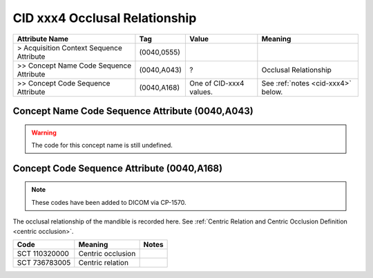.. _occlusal relationship:

CID xxx4 Occlusal Relationship
=================================

.. list-table:: 
    :header-rows: 1

    * - Attribute Name
      - Tag
      - Value
      - Meaning
    * - > Acquisition Context Sequence Attribute
      - (0040,0555) 
      - 
      - 
    * - >> Concept Name Code Sequence Attribute
      - (0040,A043)
      - ?
      - Occlusal Relationship
    * - >> Concept Code Sequence Attribute
      - (0040,A168)
      - One of CID-xxx4 values. 
      - See :ref:`notes <cid-xxx4>` below.

Concept Name Code Sequence Attribute (0040,A043)
------------------------------------------------

.. warning::
  The code for this concept name is still undefined.

Concept Code Sequence Attribute (0040,A168)
-------------------------------------------


.. note::
  These codes have been added to DICOM via CP-1570.

.. _cid-xxx4:

The occlusal relationship of the mandible is recorded here. See :ref:`Centric Relation and Centric Occlusion Definition <centric occlusion>`.

.. list-table:: 
    :header-rows: 1

    * - Code
      - Meaning
      - Notes
    * - SCT 110320000
      - Centric occlusion
      - 
    * - SCT 736783005
      - Centric relation
      - 
